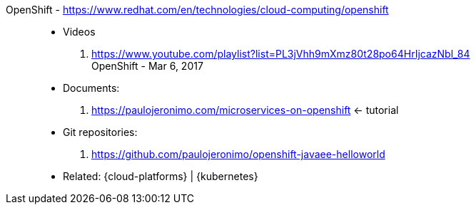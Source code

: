 [#openshift]#OpenShift# - https://www.redhat.com/en/technologies/cloud-computing/openshift::
* Videos
. https://www.youtube.com/playlist?list=PL3jVhh9mXmz80t28po64HrIjcazNbl_84 +
   OpenShift - Mar 6, 2017
* Documents:
. https://paulojeronimo.com/microservices-on-openshift <- tutorial
* Git repositories:
. https://github.com/paulojeronimo/openshift-javaee-helloworld
* Related: {cloud-platforms} | {kubernetes}
